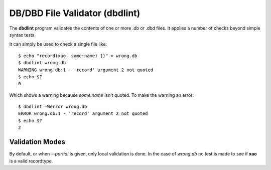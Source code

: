 DB/DBD File Validator (dbdlint)
===============================

.. highlight:: sh

The **dbdlint** program validates the contents of one or more .db or .dbd files.
It applies a number of checks beyond simple syntax tests.

It can simply be used to check a single file like: ::

    $ echo "record(xao, some:name) {}" > wrong.db
    $ dbdlint wrong.db
    WARNING wrong.db:1 - 'record' argument 2 not quoted
    $ echo $?
    0

Which shows a warning because *some:name* isn't quoted.
To make the warning an error: ::

    $ dbdlint -Werror wrong.db
    ERROR wrong.db:1 - 'record' argument 2 not quoted
    $ echo $?
    2

Validation Modes
----------------

By default, or when *--partial* is given, only local validation is done.
In the case of *wrong.db* no test is made to see if **xao** is a valid
recordtype.
